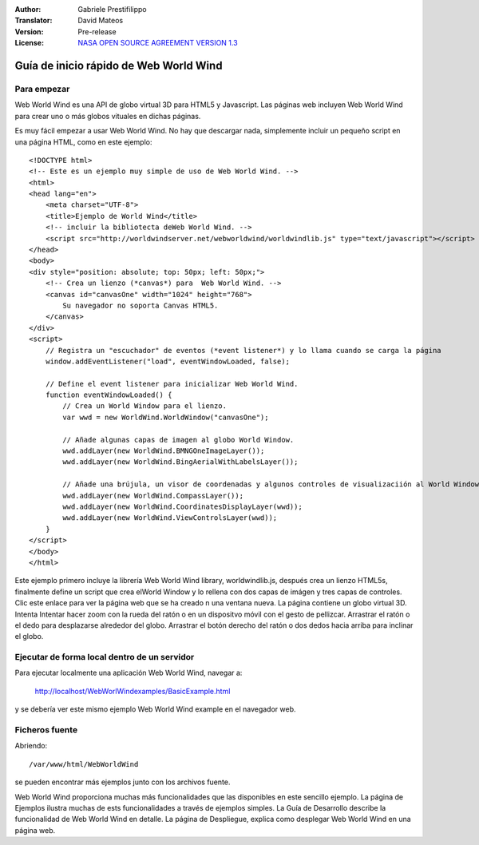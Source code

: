 :Author: Gabriele Prestifilippo
:Translator: David Mateos
:Version: Pre-release
:License: `NASA OPEN SOURCE AGREEMENT VERSION 1.3 <https://ti.arc.nasa.gov/opensource/nosa/>`_ 



.. image:: /images/project_logos/logoNasaWWW.png
  :alt: project logo
  :align: right
  :target: http://webworldwind.org/


********************************************************************************
Guía de inicio rápido de Web World Wind
********************************************************************************
__________________
Para empezar
__________________

Web World Wind es una API de globo virtual 3D para HTML5 y Javascript. Las páginas web incluyen Web World Wind para crear uno o más globos vituales en dichas páginas. 

Es muy fácil empezar a usar Web World Wind. No hay que descargar nada, simplemente incluir un pequeño script en una página HTML, como en este ejemplo: ::

 <!DOCTYPE html>
 <!-- Este es un ejemplo muy simple de uso de Web World Wind. -->
 <html>
 <head lang="en">
     <meta charset="UTF-8">
     <title>Ejemplo de World Wind</title>
     <!-- incluir la bibliotecta deWeb World Wind. -->
     <script src="http://worldwindserver.net/webworldwind/worldwindlib.js" type="text/javascript"></script>
 </head>
 <body>
 <div style="position: absolute; top: 50px; left: 50px;">
     <!-- Crea un lienzo (*canvas*) para  Web World Wind. -->
     <canvas id="canvasOne" width="1024" height="768">
         Su navegador no soporta Canvas HTML5.
     </canvas>
 </div>
 <script>
     // Registra un "escuchador" de eventos (*event listener*) y lo llama cuando se carga la página
     window.addEventListener("load", eventWindowLoaded, false);
 
     // Define el event listener para inicializar Web World Wind.
     function eventWindowLoaded() {
         // Crea un World Window para el lienzo.
         var wwd = new WorldWind.WorldWindow("canvasOne");

         // Añade algunas capas de imagen al globo World Window.
         wwd.addLayer(new WorldWind.BMNGOneImageLayer());
         wwd.addLayer(new WorldWind.BingAerialWithLabelsLayer());
 
         // Añade una brújula, un visor de coordenadas y algunos controles de visualizaciión al World Window.
         wwd.addLayer(new WorldWind.CompassLayer());
         wwd.addLayer(new WorldWind.CoordinatesDisplayLayer(wwd));
         wwd.addLayer(new WorldWind.ViewControlsLayer(wwd));
     }
 </script> 
 </body>
 </html>

Este ejemplo primero incluye la librería  Web World Wind library, worldwindlib.js, después crea un lienzo HTML5s, finalmente define un script que crea elWorld Window y lo rellena con dos capas de imágen y tres capas de controles. Clic este enlace para ver la página web que se ha creado n una ventana nueva. La página contiene un globo virtual 3D. Intenta Intentar hacer zoom con la rueda del ratón o en un dispositvo móvil con el gesto de pellizcar. Arrastrar el ratón o el dedo para desplazarse alrededor del globo. Arrastrar el botón derecho del ratón o dos dedos hacia arriba para inclinar el globo.  

____________________________________________________
Ejecutar de forma local dentro de un servidor
____________________________________________________

Para ejecutar localmente una aplicación Web World Wind, navegar a:

 http://localhost/WebWorlWindexamples/BasicExample.html

y se debería ver este mismo ejemplo Web World Wind example en el navegador web.

_______________________________
Ficheros fuente
_______________________________
Abriendo: ::

 /var/www/html/WebWorldWind

se pueden encontrar más ejemplos junto con los archivos fuente.

| Web World Wind proporciona muchas más funcionalidades que las disponibles en este sencillo ejemplo. La página de Ejemplos ilustra muchas de ests funcionalidades a través de ejemplos simples. La Guía de Desarrollo describe la funcionalidad de Web World Wind en detalle. La página de Despliegue, explica como desplegar Web World Wind en una página web.
